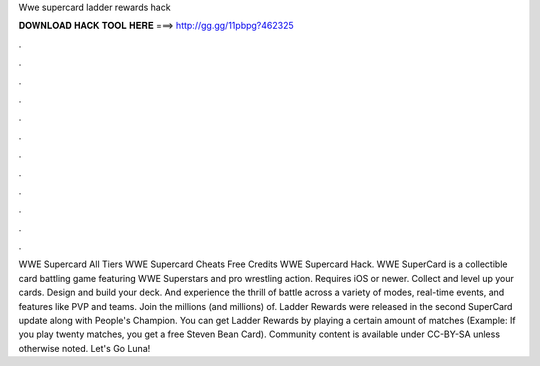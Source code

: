 Wwe supercard ladder rewards hack

𝐃𝐎𝐖𝐍𝐋𝐎𝐀𝐃 𝐇𝐀𝐂𝐊 𝐓𝐎𝐎𝐋 𝐇𝐄𝐑𝐄 ===> http://gg.gg/11pbpg?462325

.

.

.

.

.

.

.

.

.

.

.

.

WWE Supercard All Tiers WWE Supercard Cheats Free Credits WWE Supercard Hack. WWE SuperCard is a collectible card battling game featuring WWE Superstars and pro wrestling action. Requires iOS or newer. Collect and level up your cards. Design and build your deck. And experience the thrill of battle across a variety of modes, real-time events, and features like PVP and teams. Join the millions (and millions) of. Ladder Rewards were released in the second SuperCard update along with People's Champion. You can get Ladder Rewards by playing a certain amount of matches (Example: If you play twenty matches, you get a free Steven Bean Card). Community content is available under CC-BY-SA unless otherwise noted. Let's Go Luna!